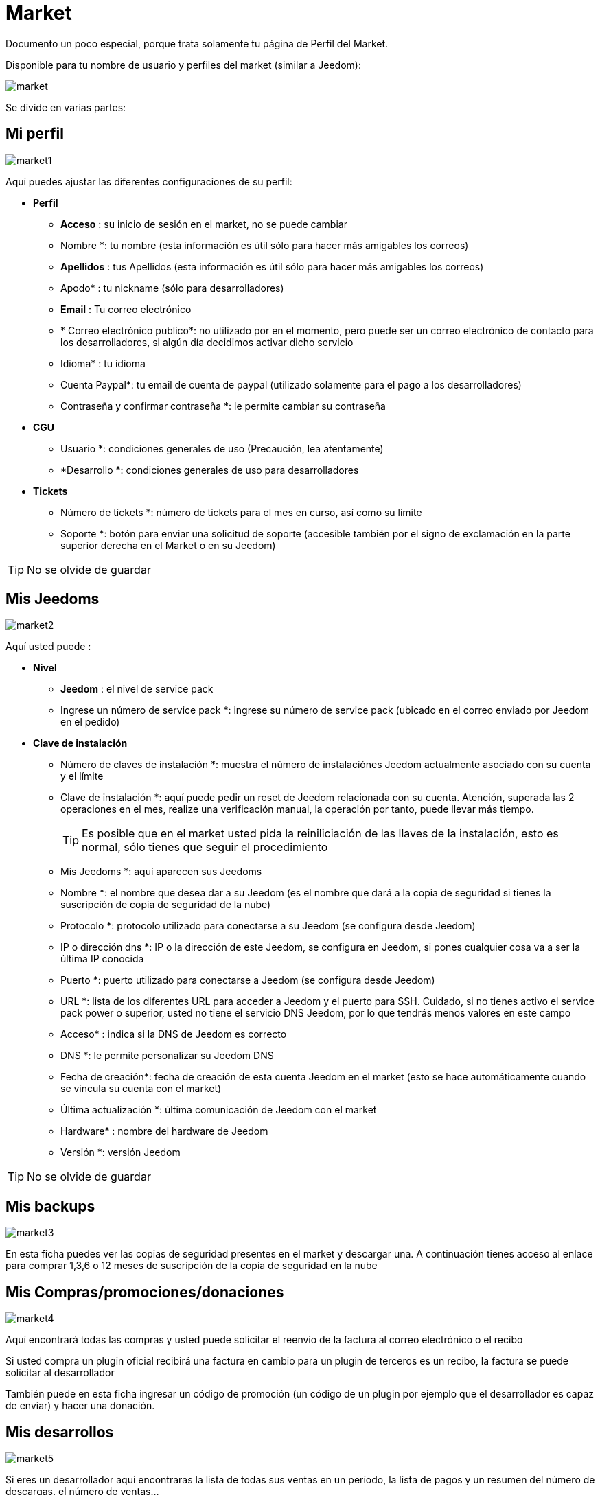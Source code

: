= Market

Documento un poco especial, porque trata solamente tu página de Perfil del Market.

Disponible para tu nombre de usuario y perfiles del market (similar a Jeedom): 

image::../images/market.png[]

Se divide en varias partes: 

== Mi perfil

image::../images/market1.png[]

Aquí puedes ajustar las diferentes configuraciones de su perfil: 

* *Perfil*
** *Acceso* : su inicio de sesión en el market, no se puede cambiar
** Nombre *: tu nombre (esta información es útil sólo para hacer más amigables los correos)
** *Apellidos* : tus Apellidos (esta información es útil sólo para hacer más amigables los correos)
** Apodo* : tu nickname (sólo para desarrolladores)
** *Email* : Tu correo electrónico
** * Correo electrónico publico*: no utilizado por en el momento, pero puede ser un correo electrónico de contacto para los desarrolladores, si algún día decidimos activar dicho servicio
** Idioma* : tu idioma
** Cuenta Paypal*: tu email de cuenta de paypal (utilizado solamente para el pago a los desarrolladores)
** Contraseña y confirmar contraseña *: le permite cambiar su contraseña
* *CGU*
** Usuario *: condiciones generales de uso (Precaución, lea atentamente)
** *Desarrollo *: condiciones generales de uso para desarrolladores
* *Tickets*
** Número de tickets *: número de tickets para el mes en curso, así como su límite 
** Soporte *: botón para enviar una solicitud de soporte (accesible también por el signo de exclamación en la parte superior derecha en el Market o en su Jeedom)

[TIP]
No se olvide de guardar

== Mis Jeedoms

image::../images/market2.png[]

Aquí usted puede : 

* *Nivel*
** *Jeedom* : el nivel de service pack
** Ingrese un número de service pack *: ingrese su número de service pack (ubicado en el correo enviado por Jeedom en el pedido)
* *Clave de instalación*
** Número de claves de instalación *: muestra el número de instalaciónes Jeedom actualmente asociado con su cuenta y el límite
** Clave de instalación *: aquí puede pedir un reset de Jeedom relacionada con su cuenta. Atención, superada las 2 operaciones en el mes, realize una verificación manual, la operación por tanto, puede llevar más tiempo.
[TIP]
Es posible que en el market usted pida la reiniliciación de las llaves de la instalación, esto es normal, sólo tienes que seguir el procedimiento
** Mis Jeedoms *: aquí aparecen sus Jeedoms
** Nombre *: el nombre que desea dar a su Jeedom (es el  nombre que dará a la copia de seguridad si tienes la suscripción de copia de seguridad de la nube)
** Protocolo *: protocolo utilizado para conectarse a su Jeedom (se configura desde Jeedom)
** IP o dirección dns *: IP o la dirección de este Jeedom, se configura en Jeedom, si pones cualquier cosa va a ser la última IP conocida
** Puerto *: puerto utilizado para conectarse a Jeedom (se configura desde Jeedom)
** URL *: lista de los diferentes URL para acceder a Jeedom y el puerto para SSH. Cuidado, si no tienes activo el service pack power o superior, usted no tiene el servicio DNS Jeedom, por lo que tendrás menos valores en este campo
** Acceso* : indica si la DNS de Jeedom es correcto
** DNS *: le permite personalizar su Jeedom DNS
** Fecha de creación*: fecha de creación de esta cuenta Jeedom en el market (esto se hace automáticamente cuando se vincula su cuenta con el market)
** Última actualización *: última comunicación de Jeedom con el market
** Hardware* : nombre del hardware de Jeedom
** Versión *: versión Jeedom

[TIP]
No se olvide de guardar

== Mis backups

image::../images/market3.png[]

En esta ficha puedes ver las copias de seguridad presentes en el market y descargar una. A continuación tienes acceso al enlace para comprar 1,3,6 o 12 meses de suscripción de la copia de seguridad en la nube

== Mis Compras/promociones/donaciones

image::../images/market4.png[]

Aquí encontrará todas las compras y usted puede solicitar el reenvio de la factura al correo electrónico o el recibo

[IMPORTANTE]
Si usted compra un plugin oficial recibirá una factura en cambio para un plugin de terceros es un recibo, la factura se puede solicitar al desarrollador

También puede en esta ficha ingresar un código de promoción (un código de un plugin por ejemplo que el desarrollador es capaz de enviar) y hacer una donación.

== Mis desarrollos

image::../images/market5.png[]

Si eres un desarrollador aquí encontraras la lista de todas sus ventas en un período, la lista de pagos y un resumen del número de descargas, el número de ventas...